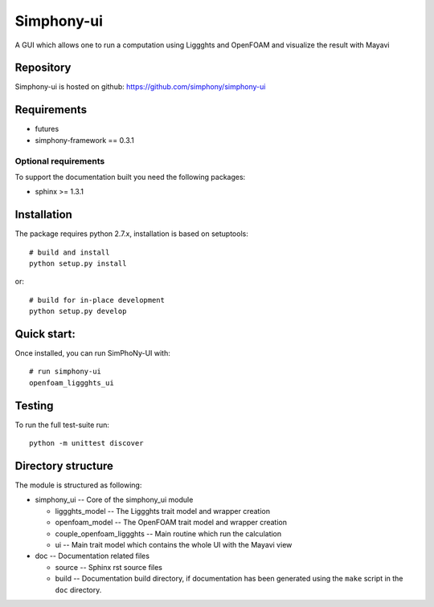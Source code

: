 Simphony-ui
===========

A GUI which allows one to run a computation using Liggghts and OpenFOAM and visualize the result with Mayavi

.. image:: https://travis-ci.org/simphony/simphony-ui.svg?branch=master
   :target: https://travis-ci.org/simphony/simphony-ui
   :alt: Build status

.. image:: http://codecov.io/github/simphony/simphony-ui/coverage.svg?branch=master
   :target: http://codecov.io/github/simphony/simphony-ui?branch=master
   :alt: Coverage status

Repository
----------

Simphony-ui is hosted on github: https://github.com/simphony/simphony-ui

Requirements
------------

- futures
- simphony-framework == 0.3.1

Optional requirements
~~~~~~~~~~~~~~~~~~~~~

To support the documentation built you need the following packages:

- sphinx >= 1.3.1

Installation
------------

The package requires python 2.7.x, installation is based on setuptools::

    # build and install
    python setup.py install

or::

    # build for in-place development
    python setup.py develop

Quick start:
------------

Once installed, you can run SimPhoNy-UI with::

   # run simphony-ui
   openfoam_liggghts_ui

Testing
-------

To run the full test-suite run::

    python -m unittest discover

Directory structure
-------------------

The module is structured as following:

- simphony_ui -- Core of the simphony_ui module

  - liggghts_model -- The Liggghts trait model and wrapper creation

  - openfoam_model -- The OpenFOAM trait model and wrapper creation

  - couple_openfoam_liggghts -- Main routine which run the calculation

  - ui -- Main trait model which contains the whole UI with the Mayavi view

- doc -- Documentation related files

  - source -- Sphinx rst source files
  - build -- Documentation build directory, if documentation has been generated
    using the ``make`` script in the ``doc`` directory.

